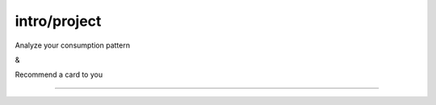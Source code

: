 intro/project
===================================
Analyze your consumption pattern

&

Recommend a card to you

==================
